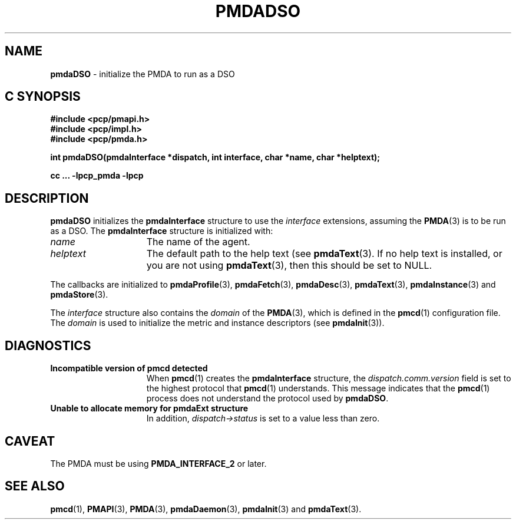 '\"macro stdmacro
.\"
.\" Copyright (c) 2000-2004 Silicon Graphics, Inc.  All Rights Reserved.
.\" 
.\" This program is free software; you can redistribute it and/or modify it
.\" under the terms of the GNU General Public License as published by the
.\" Free Software Foundation; either version 2 of the License, or (at your
.\" option) any later version.
.\" 
.\" This program is distributed in the hope that it will be useful, but
.\" WITHOUT ANY WARRANTY; without even the implied warranty of MERCHANTABILITY
.\" or FITNESS FOR A PARTICULAR PURPOSE.  See the GNU General Public License
.\" for more details.
.\" 
.\"
.TH PMDADSO 3 "SGI" "Performance Co-Pilot"
.SH NAME
\f3pmdaDSO\f1 \- initialize the PMDA to run as a DSO
.SH "C SYNOPSIS"
.ft 3
#include <pcp/pmapi.h>
.br
#include <pcp/impl.h>
.br
#include <pcp/pmda.h>
.sp
int pmdaDSO(pmdaInterface *dispatch, int interface, char *name, char *helptext);
.sp
cc ... \-lpcp_pmda \-lpcp
.ft 1
.SH DESCRIPTION
.B pmdaDSO
initializes the
.B pmdaInterface
structure to use the
.I interface
extensions,
assuming the 
.BR PMDA (3)
is to be run as a DSO.  The
.B pmdaInterface
structure is initialized with:
.TP 15
.I name
The name of the agent.
.TP
.I helptext
The default path to the help text (see 
.BR pmdaText (3).
If no help text is installed, or you are not using
.BR pmdaText (3),
then this should be set to NULL.
.PP
The callbacks are initialized to 
.BR pmdaProfile (3),
.BR pmdaFetch (3),
.BR pmdaDesc (3),
.BR pmdaText (3),
.BR pmdaInstance (3)
and
.BR pmdaStore (3).
.PP
The
.I interface
structure also contains the 
.I domain
of the
.BR PMDA (3),
which is defined in the
.BR pmcd (1)
configuration file. The
.I domain
is used to initialize the metric and instance descriptors (see 
.BR pmdaInit (3)).
.SH DIAGNOSTICS
.TP 15
.B Incompatible version of pmcd detected
When
.BR pmcd (1)
creates the
.B pmdaInterface
structure, the
.I dispatch.comm.version
field is set to the highest protocol that
.BR pmcd (1)
understands.  This message indicates that the
.BR pmcd (1)
process does not understand the protocol used by
.BR pmdaDSO .
.TP
.B Unable to allocate memory for pmdaExt structure
In addition, 
.I dispatch->status
is set to a value less than zero.
.SH CAVEAT
The PMDA must be using
.B PMDA_INTERFACE_2
or later.
.SH SEE ALSO
.BR pmcd (1),
.BR PMAPI (3),
.BR PMDA (3),
.BR pmdaDaemon (3),
.BR pmdaInit (3)
and
.BR pmdaText (3).
